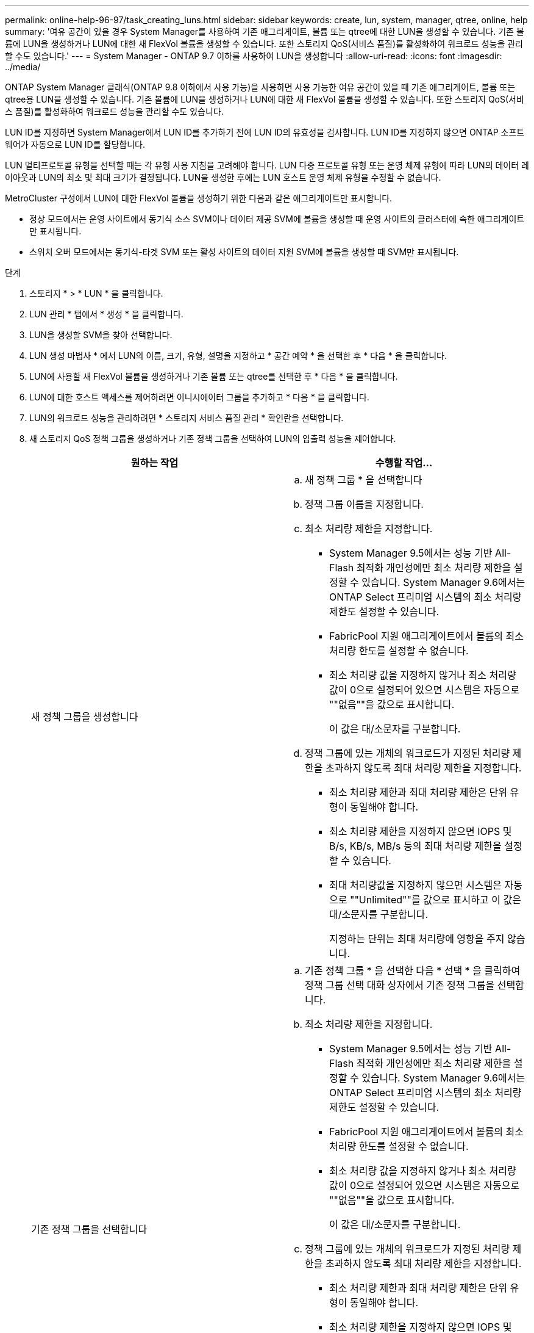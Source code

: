 ---
permalink: online-help-96-97/task_creating_luns.html 
sidebar: sidebar 
keywords: create, lun, system, manager, qtree, online, help 
summary: '여유 공간이 있을 경우 System Manager를 사용하여 기존 애그리게이트, 볼륨 또는 qtree에 대한 LUN을 생성할 수 있습니다. 기존 볼륨에 LUN을 생성하거나 LUN에 대한 새 FlexVol 볼륨을 생성할 수 있습니다. 또한 스토리지 QoS(서비스 품질)를 활성화하여 워크로드 성능을 관리할 수도 있습니다.' 
---
= System Manager - ONTAP 9.7 이하를 사용하여 LUN을 생성합니다
:allow-uri-read: 
:icons: font
:imagesdir: ../media/


[role="lead"]
ONTAP System Manager 클래식(ONTAP 9.8 이하에서 사용 가능)을 사용하면 사용 가능한 여유 공간이 있을 때 기존 애그리게이트, 볼륨 또는 qtree용 LUN을 생성할 수 있습니다. 기존 볼륨에 LUN을 생성하거나 LUN에 대한 새 FlexVol 볼륨을 생성할 수 있습니다. 또한 스토리지 QoS(서비스 품질)를 활성화하여 워크로드 성능을 관리할 수도 있습니다.

LUN ID를 지정하면 System Manager에서 LUN ID를 추가하기 전에 LUN ID의 유효성을 검사합니다. LUN ID를 지정하지 않으면 ONTAP 소프트웨어가 자동으로 LUN ID를 할당합니다.

LUN 멀티프로토콜 유형을 선택할 때는 각 유형 사용 지침을 고려해야 합니다. LUN 다중 프로토콜 유형 또는 운영 체제 유형에 따라 LUN의 데이터 레이아웃과 LUN의 최소 및 최대 크기가 결정됩니다. LUN을 생성한 후에는 LUN 호스트 운영 체제 유형을 수정할 수 없습니다.

MetroCluster 구성에서 LUN에 대한 FlexVol 볼륨을 생성하기 위한 다음과 같은 애그리게이트만 표시합니다.

* 정상 모드에서는 운영 사이트에서 동기식 소스 SVM이나 데이터 제공 SVM에 볼륨을 생성할 때 운영 사이트의 클러스터에 속한 애그리게이트만 표시됩니다.
* 스위치 오버 모드에서는 동기식-타겟 SVM 또는 활성 사이트의 데이터 지원 SVM에 볼륨을 생성할 때 SVM만 표시됩니다.


.단계
. 스토리지 * > * LUN * 을 클릭합니다.
. LUN 관리 * 탭에서 * 생성 * 을 클릭합니다.
. LUN을 생성할 SVM을 찾아 선택합니다.
. LUN 생성 마법사 * 에서 LUN의 이름, 크기, 유형, 설명을 지정하고 * 공간 예약 * 을 선택한 후 * 다음 * 을 클릭합니다.
. LUN에 사용할 새 FlexVol 볼륨을 생성하거나 기존 볼륨 또는 qtree를 선택한 후 * 다음 * 을 클릭합니다.
. LUN에 대한 호스트 액세스를 제어하려면 이니시에이터 그룹을 추가하고 * 다음 * 을 클릭합니다.
. LUN의 워크로드 성능을 관리하려면 * 스토리지 서비스 품질 관리 * 확인란을 선택합니다.
. 새 스토리지 QoS 정책 그룹을 생성하거나 기존 정책 그룹을 선택하여 LUN의 입출력 성능을 제어합니다.
+
|===
| 원하는 작업 | 수행할 작업... 


 a| 
새 정책 그룹을 생성합니다
 a| 
.. 새 정책 그룹 * 을 선택합니다
.. 정책 그룹 이름을 지정합니다.
.. 최소 처리량 제한을 지정합니다.
+
*** System Manager 9.5에서는 성능 기반 All-Flash 최적화 개인성에만 최소 처리량 제한을 설정할 수 있습니다. System Manager 9.6에서는 ONTAP Select 프리미엄 시스템의 최소 처리량 제한도 설정할 수 있습니다.
*** FabricPool 지원 애그리게이트에서 볼륨의 최소 처리량 한도를 설정할 수 없습니다.
*** 최소 처리량 값을 지정하지 않거나 최소 처리량 값이 0으로 설정되어 있으면 시스템은 자동으로 ""없음""을 값으로 표시합니다.
+
이 값은 대/소문자를 구분합니다.



.. 정책 그룹에 있는 개체의 워크로드가 지정된 처리량 제한을 초과하지 않도록 최대 처리량 제한을 지정합니다.
+
*** 최소 처리량 제한과 최대 처리량 제한은 단위 유형이 동일해야 합니다.
*** 최소 처리량 제한을 지정하지 않으면 IOPS 및 B/s, KB/s, MB/s 등의 최대 처리량 제한을 설정할 수 있습니다.
*** 최대 처리량값을 지정하지 않으면 시스템은 자동으로 ""Unlimited""를 값으로 표시하고 이 값은 대/소문자를 구분합니다.
+
지정하는 단위는 최대 처리량에 영향을 주지 않습니다.







 a| 
기존 정책 그룹을 선택합니다
 a| 
.. 기존 정책 그룹 * 을 선택한 다음 * 선택 * 을 클릭하여 정책 그룹 선택 대화 상자에서 기존 정책 그룹을 선택합니다.
.. 최소 처리량 제한을 지정합니다.
+
*** System Manager 9.5에서는 성능 기반 All-Flash 최적화 개인성에만 최소 처리량 제한을 설정할 수 있습니다. System Manager 9.6에서는 ONTAP Select 프리미엄 시스템의 최소 처리량 제한도 설정할 수 있습니다.
*** FabricPool 지원 애그리게이트에서 볼륨의 최소 처리량 한도를 설정할 수 없습니다.
*** 최소 처리량 값을 지정하지 않거나 최소 처리량 값이 0으로 설정되어 있으면 시스템은 자동으로 ""없음""을 값으로 표시합니다.
+
이 값은 대/소문자를 구분합니다.



.. 정책 그룹에 있는 개체의 워크로드가 지정된 처리량 제한을 초과하지 않도록 최대 처리량 제한을 지정합니다.
+
*** 최소 처리량 제한과 최대 처리량 제한은 단위 유형이 동일해야 합니다.
*** 최소 처리량 제한을 지정하지 않으면 IOPS 및 B/s, KB/s, MB/s 등의 최대 처리량 제한을 설정할 수 있습니다.
*** 최대 처리량값을 지정하지 않으면 시스템은 자동으로 ""Unlimited""를 값으로 표시하고 이 값은 대/소문자를 구분합니다.
+
지정하는 단위는 최대 처리량에 영향을 주지 않습니다.



+
정책 그룹이 둘 이상의 개체에 할당된 경우 지정한 최대 처리량은 객체 간에 공유됩니다.



|===
. LUN summary * 창에서 지정된 세부 정보를 검토한 후 * Next * 를 클릭합니다.
. 세부 정보를 확인한 다음 * 마침 * 을 클릭하여 마법사를 완료합니다.


* 관련 정보 *

xref:reference_luns_window.adoc[LUN 창]

xref:concept_lun_multiprotocol_type_guidelines.adoc[LUN 멀티프로토콜 유형 사용 지침]
